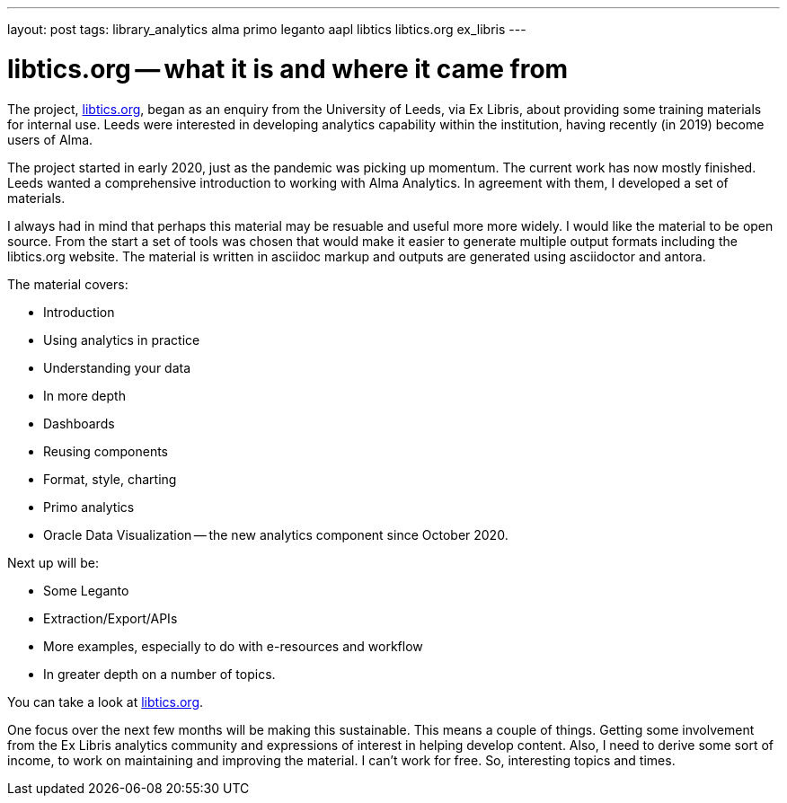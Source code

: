 ---
layout: post
tags: library_analytics alma primo leganto aapl libtics libtics.org ex_libris
---

= libtics.org -- what it is and where it came from

The project, https://libtics.org[libtics.org], began as an enquiry from the
University of Leeds, via Ex Libris, about providing some training materials for
internal use. Leeds were interested in developing analytics capability within
the institution, having recently (in 2019) become users of Alma.

The project started in early 2020, just as the pandemic was picking
up momentum. The current work has now mostly finished. Leeds wanted a
comprehensive introduction to working with Alma Analytics. In agreement with
them, I developed a set of materials.

I always had in mind that perhaps this material may be resuable and useful more
more widely. I would like the material to be open source. From the start a
set of tools was chosen that would make it easier to generate multiple output
formats including the libtics.org website. The material is written in asciidoc
markup and outputs are generated using asciidoctor and antora.

The material covers:

* Introduction
* Using analytics in practice
* Understanding your data
* In more depth
* Dashboards
* Reusing components
* Format, style, charting
* Primo analytics
* Oracle Data Visualization -- the new analytics component since October 2020.

Next up will be:

* Some Leganto
* Extraction/Export/APIs
* More examples, especially to do with e-resources and workflow
* In greater depth on a number of topics.

You can take a look at https://libtics.org[libtics.org].

One focus over the next few months will be making this sustainable. This means
a couple of things. Getting some involvement from the Ex Libris analytics
community and expressions of interest in helping develop content. Also, I
need to derive some sort of income, to work on maintaining and improving the
material. I can't work for free. So, interesting topics and times.
